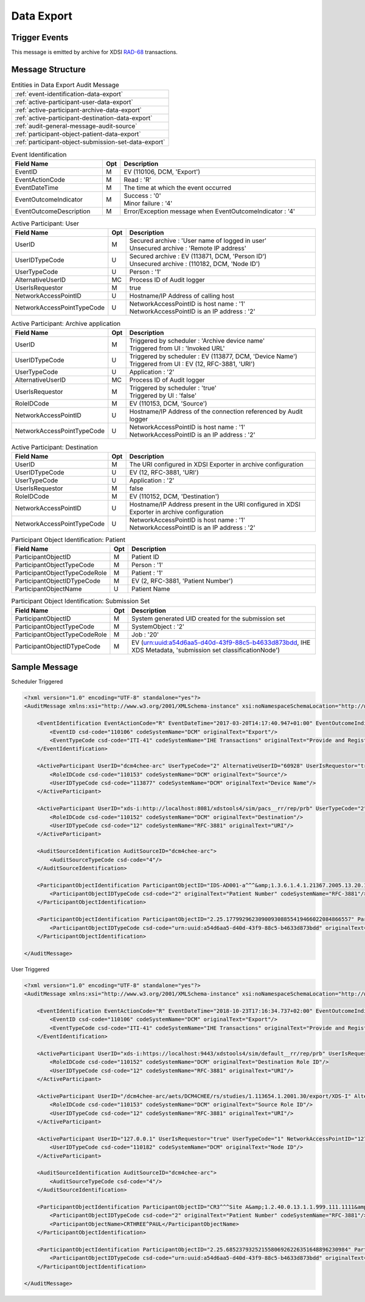 Data Export
===========

Trigger Events
--------------

This message is emitted by archive for XDSI `RAD-68 <http://www.ihe.net/uploadedFiles/Documents/Radiology/IHE_RAD_TF_Vol3.pdf#page=163>`_ transactions.

Message Structure
-----------------

.. csv-table:: Entities in Data Export Audit Message

    :ref:`event-identification-data-export`
    :ref:`active-participant-user-data-export`
    :ref:`active-participant-archive-data-export`
    :ref:`active-participant-destination-data-export`
    :ref:`audit-general-message-audit-source`
    :ref:`participant-object-patient-data-export`
    :ref:`participant-object-submission-set-data-export`

.. csv-table:: Event Identification
   :name: event-identification-data-export
   :widths: 30, 5, 65
   :header: Field Name, Opt, Description

   EventID, M, "| EV (110106, DCM, 'Export')"
   EventActionCode, M, | Read : 'R'
   EventDateTime, M, | The time at which the event occurred
   EventOutcomeIndicator, M, "| Success : '0'
   | Minor failure : '4'"
   EventOutcomeDescription, M, | Error/Exception message when EventOutcomeIndicator : '4'

.. csv-table:: Active Participant: User
   :name: active-participant-user-data-export
   :widths: 30, 5, 65
   :header: Field Name, Opt, Description

   UserID, M, "| Secured archive : 'User name of logged in user'
   | Unsecured archive : 'Remote IP address'"
   UserIDTypeCode, U, "| Secured archive : EV (113871, DCM, 'Person ID')
   | Unsecured archive : (110182, DCM, 'Node ID')"
   UserTypeCode, U, | Person : '1'
   AlternativeUserID, MC, | Process ID of Audit logger
   UserIsRequestor, M, | true
   NetworkAccessPointID, U, | Hostname/IP Address of calling host
   NetworkAccessPointTypeCode, U, "| NetworkAccessPointID is host name : '1'
   | NetworkAccessPointID is an IP address : '2'"

.. csv-table:: Active Participant: Archive application
   :name: active-participant-archive-data-export
   :widths: 30, 5, 65
   :header: Field Name, Opt, Description

   UserID, M, "| Triggered by scheduler : 'Archive device name'
   | Triggered from UI : 'Invoked URL'"
   UserIDTypeCode, U, "| Triggered by scheduler : EV (113877, DCM, 'Device Name')
   | Triggered from UI : EV (12, RFC-3881, 'URI')"
   UserTypeCode, U, | Application : '2'
   AlternativeUserID, MC, | Process ID of Audit logger
   UserIsRequestor, M, "| Triggered by scheduler : 'true'
   | Triggered by UI : 'false'"
   RoleIDCode, M, "| EV (110153, DCM, 'Source')"
   NetworkAccessPointID, U, | Hostname/IP Address of the connection referenced by Audit logger
   NetworkAccessPointTypeCode, U, "| NetworkAccessPointID is host name : '1'
   | NetworkAccessPointID is an IP address : '2'"

.. csv-table:: Active Participant: Destination
   :name: active-participant-destination-data-export
   :widths: 30, 5, 65
   :header: Field Name, Opt, Description

   UserID, M, | The URI configured in XDSI Exporter in archive configuration
   UserIDTypeCode, U, "| EV (12, RFC-3881, 'URI')"
   UserTypeCode, U, | Application : '2'
   UserIsRequestor, M, | false
   RoleIDCode, M, "| EV (110152, DCM, 'Destination')"
   NetworkAccessPointID, U, | Hostname/IP Address present in the URI configured in XDSI Exporter in archive configuration
   NetworkAccessPointTypeCode, U, "| NetworkAccessPointID is host name : '1'
   | NetworkAccessPointID is an IP address : '2'"

.. csv-table:: Participant Object Identification: Patient
   :name: participant-object-patient-data-export
   :widths: 30, 5, 65
   :header: Field Name, Opt, Description

   ParticipantObjectID, M, Patient ID
   ParticipantObjectTypeCode, M, Person : '1'
   ParticipantObjectTypeCodeRole, M, Patient : '1'
   ParticipantObjectIDTypeCode, M,  "EV (2, RFC-3881, 'Patient Number')"
   ParticipantObjectName, U, Patient Name

.. csv-table:: Participant Object Identification: Submission Set
   :name: participant-object-submission-set-data-export
   :widths: 30, 5, 65
   :header: Field Name, Opt, Description

   ParticipantObjectID, M, System generated UID created for the submission set
   ParticipantObjectTypeCode, M, SystemObject : '2'
   ParticipantObjectTypeCodeRole, M, Job : '20'
   ParticipantObjectIDTypeCode, M,  "EV (urn:uuid:a54d6aa5-d40d-43f9-88c5-b4633d873bdd, IHE XDS Metadata, 'submission set classificationNode')"

Sample Message
--------------

Scheduler Triggered

.. code-block:: xml

    <?xml version="1.0" encoding="UTF-8" standalone="yes"?>
    <AuditMessage xmlns:xsi="http://www.w3.org/2001/XMLSchema-instance" xsi:noNamespaceSchemaLocation="http://www.dcm4che.org/DICOM/audit-message.rnc">
    
        <EventIdentification EventActionCode="R" EventDateTime="2017-03-20T14:17:40.947+01:00" EventOutcomeIndicator="0">
            <EventID csd-code="110106" codeSystemName="DCM" originalText="Export"/>
            <EventTypeCode csd-code="ITI-41" codeSystemName="IHE Transactions" originalText="Provide and Register Document Set-b"/>
        </EventIdentification>
    
        <ActiveParticipant UserID="dcm4chee-arc" UserTypeCode="2" AlternativeUserID="60928" UserIsRequestor="true" NetworkAccessPointID="localhost" NetworkAccessPointTypeCode="1">
            <RoleIDCode csd-code="110153" codeSystemName="DCM" originalText="Source"/>
            <UserIDTypeCode csd-code="113877" codeSystemName="DCM" originalText="Device Name"/>
        </ActiveParticipant>
    
        <ActiveParticipant UserID="xds-i:http://localhost:8081/xdstools4/sim/pacs__rr/rep/prb" UserTypeCode="2" UserIsRequestor="false" NetworkAccessPointID="localhost" NetworkAccessPointTypeCode="1">
            <RoleIDCode csd-code="110152" codeSystemName="DCM" originalText="Destination"/>
            <UserIDTypeCode csd-code="12" codeSystemName="RFC-3881" originalText="URI"/>
        </ActiveParticipant>
    
        <AuditSourceIdentification AuditSourceID="dcm4chee-arc">
            <AuditSourceTypeCode csd-code="4"/>
        </AuditSourceIdentification>
    
        <ParticipantObjectIdentification ParticipantObjectID="IDS-AD001-a^^^&amp;1.3.6.1.4.1.21367.2005.13.20.1000&amp;ISO" ParticipantObjectTypeCode="1" ParticipantObjectTypeCodeRole="1">
            <ParticipantObjectIDTypeCode csd-code="2" originalText="Patient Number" codeSystemName="RFC-3881"/>
        </ParticipantObjectIdentification>
    
        <ParticipantObjectIdentification ParticipantObjectID="2.25.177992962309009308855419466022084866557" ParticipantObjectTypeCode="2" ParticipantObjectTypeCodeRole="20">
            <ParticipantObjectIDTypeCode csd-code="urn:uuid:a54d6aa5-d40d-43f9-88c5-b4633d873bdd" originalText="submission set classificationNode" codeSystemName="IHE XDS Metadata"/>
        </ParticipantObjectIdentification>
    
    </AuditMessage>

User Triggered

.. code-block:: xml

    <?xml version="1.0" encoding="UTF-8" standalone="yes"?>
    <AuditMessage xmlns:xsi="http://www.w3.org/2001/XMLSchema-instance" xsi:noNamespaceSchemaLocation="http://www.dcm4che.org/DICOM/audit-message.rnc">

        <EventIdentification EventActionCode="R" EventDateTime="2018-10-23T17:16:34.737+02:00" EventOutcomeIndicator="0">
            <EventID csd-code="110106" codeSystemName="DCM" originalText="Export"/>
            <EventTypeCode csd-code="ITI-41" codeSystemName="IHE Transactions" originalText="Provide and Register Document Set-b"/>
        </EventIdentification>

        <ActiveParticipant UserID="xds-i:https://localhost:9443/xdstools4/sim/default__rr/rep/prb" UserIsRequestor="false" UserTypeCode="2" NetworkAccessPointID="localhost" NetworkAccessPointTypeCode="1">
            <RoleIDCode csd-code="110152" codeSystemName="DCM" originalText="Destination Role ID"/>
            <UserIDTypeCode csd-code="12" codeSystemName="RFC-3881" originalText="URI"/>
        </ActiveParticipant>

        <ActiveParticipant UserID="/dcm4chee-arc/aets/DCM4CHEE/rs/studies/1.113654.1.2001.30/export/XDS-I" AlternativeUserID="11550" UserIsRequestor="false" UserTypeCode="2" NetworkAccessPointID="localhost" NetworkAccessPointTypeCode="1">
            <RoleIDCode csd-code="110153" codeSystemName="DCM" originalText="Source Role ID"/>
            <UserIDTypeCode csd-code="12" codeSystemName="RFC-3881" originalText="URI"/>
        </ActiveParticipant>

        <ActiveParticipant UserID="127.0.0.1" UserIsRequestor="true" UserTypeCode="1" NetworkAccessPointID="127.0.0.1" NetworkAccessPointTypeCode="2">
            <UserIDTypeCode csd-code="110182" codeSystemName="DCM" originalText="Node ID"/>
        </ActiveParticipant>

        <AuditSourceIdentification AuditSourceID="dcm4chee-arc">
            <AuditSourceTypeCode csd-code="4"/>
        </AuditSourceIdentification>

        <ParticipantObjectIdentification ParticipantObjectID="CR3^^^Site A&amp;1.2.40.0.13.1.1.999.111.1111&amp;ISO" ParticipantObjectTypeCode="1" ParticipantObjectTypeCodeRole="1">
            <ParticipantObjectIDTypeCode csd-code="2" originalText="Patient Number" codeSystemName="RFC-3881"/>
            <ParticipantObjectName>CRTHREE^PAUL</ParticipantObjectName>
        </ParticipantObjectIdentification>

        <ParticipantObjectIdentification ParticipantObjectID="2.25.68523793252155806926226351648896230984" ParticipantObjectTypeCode="2" ParticipantObjectTypeCodeRole="20">
            <ParticipantObjectIDTypeCode csd-code="urn:uuid:a54d6aa5-d40d-43f9-88c5-b4633d873bdd" originalText="submission set classificationNode" codeSystemName="IHE XDS Metadata"/>
        </ParticipantObjectIdentification>

    </AuditMessage>